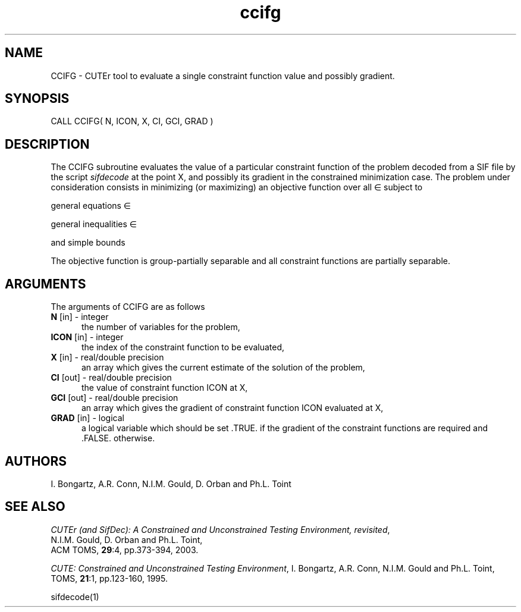 .\" @(#)ccifg v1.0 11/2000;
.TH ccifg 3M "17 Nov 2000"
.SH NAME
CCIFG \- CUTEr tool to evaluate a single constraint function value and
possibly gradient.
.SH SYNOPSIS
CALL CCIFG( N, ICON, X, CI, GCI, GRAD )
.SH DESCRIPTION
The CCIFG subroutine evaluates the value of a particular constraint
function of the problem decoded from a SIF file by the script \fIsifdecode\fP at the point X, and
possibly its gradient in the constrained minimization case.
The problem under consideration
consists in minimizing (or maximizing) an objective function
.EQ
f(x)
.EN
over all
.EQ
x
.EN
\(mo
.EQ
R sup n
.EN
subject to

general equations
.EQ
c sub i (x) ~=~ 0,
.EN
.EQ
~(i
.EN
\(mo
.EQ
left { 1 ,..., m sub E right } ),
.EN

general inequalities
.EQ
c sub i sup l (x) ~<=~ c sub i (x) ~<=~ c sub i sup u (x),
.EN
.EQ
~(i
.EN
\(mo
.EQ
left { m sub E + 1 ,..., m right }),
.EN

and simple bounds
.EQ
b sup l ~<=~ x ~<=~ b sup u.
.EN

The objective function is group-partially separable and all constraint functions are partially separable.

.LP 
.SH ARGUMENTS
The arguments of CCIFG are as follows
.TP 5
.B N \fP[in] - integer
the number of variables for the problem,
.TP 5
.B ICON \fP[in] - integer
the index of the constraint function to be evaluated,
.TP
.B X \fP[in] - real/double precision
an array which gives the current estimate of the solution of the
problem,
.TP
.B CI \fP[out] - real/double precision
the value of constraint function ICON at X,
.TP
.B GCI \fP[out] - real/double precision
an array which gives the gradient of constraint function ICON
evaluated at X,
.TP
.B GRAD \fP[in] - logical
a logical variable which should be set .TRUE. if the gradient of the
constraint functions are required and .FALSE. otherwise.
.LP
.SH AUTHORS
I. Bongartz, A.R. Conn, N.I.M. Gould, D. Orban and Ph.L. Toint
.SH "SEE ALSO"
\fICUTEr (and SifDec): A Constrained and Unconstrained Testing
Environment, revisited\fP,
   N.I.M. Gould, D. Orban and Ph.L. Toint,
   ACM TOMS, \fB29\fP:4, pp.373-394, 2003.

\fICUTE: Constrained and Unconstrained Testing Environment\fP,
I. Bongartz, A.R. Conn, N.I.M. Gould and Ph.L. Toint, 
TOMS, \fB21\fP:1, pp.123-160, 1995.

sifdecode(1)
